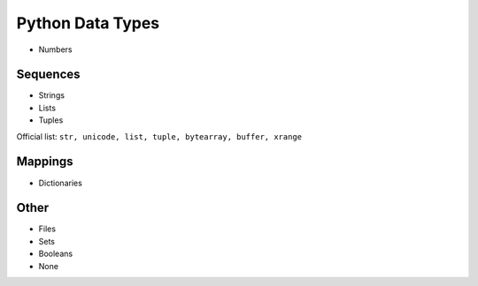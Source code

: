 Python Data Types
=================

- Numbers

Sequences
---------

- Strings
- Lists
- Tuples

Official list: ``str, unicode, list, tuple, bytearray, buffer, xrange``

Mappings
--------

- Dictionaries

Other
-----

- Files
- Sets
- Booleans
- None
